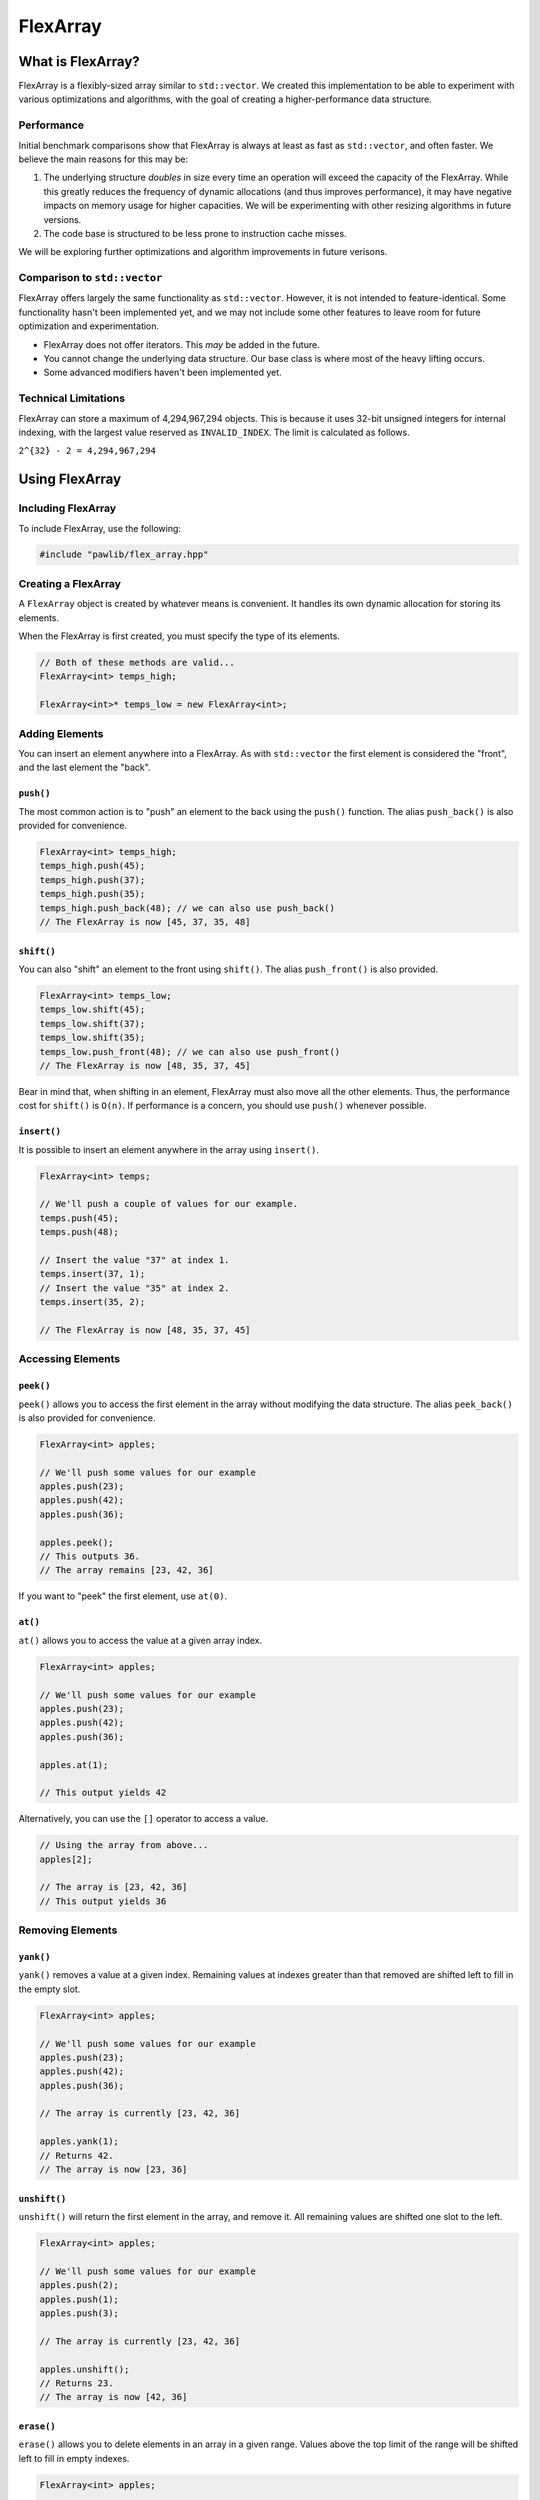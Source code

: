 FlexArray
###################################

What is FlexArray?
===================================

FlexArray is a flexibly-sized array similar to ``std::vector``. We created this
implementation to be able to experiment with various optimizations and
algorithms, with the goal of creating a higher-performance data structure.

Performance
------------------------------------

Initial benchmark comparisons show that FlexArray is always at least as fast
as ``std::vector``, and often faster. We believe the main reasons for this
may be:

(1) The underlying structure *doubles* in size every time an operation will
    exceed the capacity of the FlexArray. While this greatly reduces the
    frequency of dynamic allocations (and thus improves performance), it may
    have negative impacts on memory usage for higher capacities. We will be
    experimenting with other resizing algorithms in future versions.

(2) The code base is structured to be less prone to instruction cache misses.

We will be exploring further optimizations and algorithm improvements in future
verisons.

Comparison to ``std::vector``
-------------------------------------

FlexArray offers largely the same functionality as ``std::vector``. However,
it is not intended to feature-identical. Some functionality hasn't been
implemented yet, and we may not include some other features to leave room
for future optimization and experimentation.

* FlexArray does not offer iterators. This *may* be added in the future.
* You cannot change the underlying data structure. Our base class is where
  most of the heavy lifting occurs.
* Some advanced modifiers haven't been implemented yet.

Technical Limitations
--------------------------------------

FlexArray can store a maximum of 4,294,967,294 objects. This is because it uses
32-bit unsigned integers for internal indexing, with the largest value
reserved as  ``INVALID_INDEX``. The limit is calculated as follows.

``2^{32} - 2 = 4,294,967,294``

Using FlexArray
=========================================

Including FlexArray
---------------------------------------

To include FlexArray, use the following:

..  code-block:: c++

    #include "pawlib/flex_array.hpp"

Creating a FlexArray
------------------------------------------

A ``FlexArray`` object is created by whatever means is convenient. It handles
its own dynamic allocation for storing its elements.

When the FlexArray is first created, you must specify the type of its elements.

..  code-block:: c++

    // Both of these methods are valid...
    FlexArray<int> temps_high;

    FlexArray<int>* temps_low = new FlexArray<int>;

Adding Elements
------------------------------------------

You can insert an element anywhere into a FlexArray. As with ``std::vector``
the first element is considered the "front", and the last element the "back".

``push()``
^^^^^^^^^^^^^^^^^^^^^^^^^^^^^^^^^^^^^^^^^^

The most common action is to "push" an element to the back using the ``push()``
function. The alias ``push_back()`` is also provided for convenience.

..  code-block:: c++

    FlexArray<int> temps_high;
    temps_high.push(45);
    temps_high.push(37);
    temps_high.push(35);
    temps_high.push_back(48); // we can also use push_back()
    // The FlexArray is now [45, 37, 35, 48]

``shift()``
^^^^^^^^^^^^^^^^^^^^^^^^^^^^^^^^^^^^^^^^^^

You can also "shift" an element to the front using ``shift()``. The alias
``push_front()`` is also provided.

..  code-block:: c++

    FlexArray<int> temps_low;
    temps_low.shift(45);
    temps_low.shift(37);
    temps_low.shift(35);
    temps_low.push_front(48); // we can also use push_front()
    // The FlexArray is now [48, 35, 37, 45]

Bear in mind that, when shifting in an element, FlexArray must also move
all the other elements. Thus, the performance cost for ``shift()`` is ``O(n)``.
If performance is a concern, you should use ``push()`` whenever possible.

``insert()``
^^^^^^^^^^^^^^^^^^^^^^^^^^^^^^^^^^^^^^^^^^

It is possible to insert an element anywhere in the array using ``insert()``.

..  code-block:: c++

    FlexArray<int> temps;

    // We'll push a couple of values for our example.
    temps.push(45);
    temps.push(48);

    // Insert the value "37" at index 1.
    temps.insert(37, 1);
    // Insert the value "35" at index 2.
    temps.insert(35, 2);

    // The FlexArray is now [48, 35, 37, 45]

Accessing Elements
-------------------------------------------

``peek()``
^^^^^^^^^^^^^^^^^^^^^^^^^^^^^^^^^^^^^^^^^^^

``peek()`` allows you to access the first element in the array without modifying the
data structure. The alias ``peek_back()`` is also provided for convenience.

..  code-block:: c++

    FlexArray<int> apples;

    // We'll push some values for our example
    apples.push(23);
    apples.push(42);
    apples.push(36);

    apples.peek();
    // This outputs 36.
    // The array remains [23, 42, 36]

If you want to "peek" the first element, use ``at(0)``.

``at()``
^^^^^^^^^^^^^^^^^^^^^^^^^^^^^^^^^^^^^^^^^^^

``at()`` allows you to access the value at a given array index.

..  code-block:: c++

    FlexArray<int> apples;

    // We'll push some values for our example
    apples.push(23);
    apples.push(42);
    apples.push(36);

    apples.at(1);

    // This output yields 42

Alternatively, you can use the ``[]`` operator to access a value.

..  code-block:: c++

    // Using the array from above...
    apples[2];

    // The array is [23, 42, 36]
    // This output yields 36

Removing Elements
-------------------------------------------

``yank()``
^^^^^^^^^^^^^^^^^^^^^^^^^^^^^^^^^^^^^^^^^^^

``yank()`` removes a value at a given index. Remaining values at indexes greater than
that removed are shifted left to fill in the empty slot.

..  code-block:: c++

    FlexArray<int> apples;

    // We'll push some values for our example
    apples.push(23);
    apples.push(42);
    apples.push(36);

    // The array is currently [23, 42, 36]

    apples.yank(1);
    // Returns 42.
    // The array is now [23, 36]

``unshift()``
^^^^^^^^^^^^^^^^^^^^^^^^^^^^^^^^^^^^^^^^^^
``unshift()`` will return the first element in the array, and remove it. All remaining
values are shifted one slot to the left.

..  code-block:: c++

    FlexArray<int> apples;

    // We'll push some values for our example
    apples.push(2);
    apples.push(1);
    apples.push(3);

    // The array is currently [23, 42, 36]

    apples.unshift();
    // Returns 23.
    // The array is now [42, 36]

``erase()``
^^^^^^^^^^^^^^^^^^^^^^^^^^^^^^^^^^^^^^^^^^

``erase()`` allows you to delete elements in an array in a given range. Values above
the top limit of the range will be shifted left to fill in empty indexes.

..  code-block:: c++

    FlexArray<int> apples;

    // We'll push some values for our example
    apples.push(23);
    apples.push(42);
    apples.push(36);

    // The array is currently [23, 42, 36]

    apples.erase(0,1);
    // The first number in the fuction call is the lower bound
    // The second number is the upper bound.
    // The array is now simply [36]

``pop()``
^^^^^^^^^^^^^^^^^^^^^^^^^^^^^^^^^^^^^^^^^^

``pop()`` returns the last value in an array, and then removes it from the data set.
The alias ``pop_back()`` is also provided.

..  code-block:: c++

    FlexArray<int> apples;

    // We'll push some values for our example
    apples.push(23);
    apples.push(42);
    apples.push(36);

    // The array is currently [23, 42, 36]

    apples.pop(0,1);
    // Returns 3. The array is now [23, 42]

Other Functions
-----------------------------

``empty()``
^^^^^^^^^^^^^^^^^^^^^^^^^^^^^^^^^^^^^^^^^^^

``empty()`` is a boolean that returns true if the array is empty, and false if it
contains values.

..  code-block:: c++

    FlexArray<int> apples;

    apples.empty();
    // The function will return true

    // We'll push some values for our example
    apples.push(23);
    apples.push(42);
    apples.push(36);

    apples.empty();
    // The function will return false

``getSize()``
^^^^^^^^^^^^^^^^^^^^^^^^^^^^^^^^^^^^^^^^^^

``getSize()`` allows you to check how many elements are currently in an array.

..  code-block:: c++

    FlexArray<int> apples;

    // We'll push some values for our example
    apples.push(23);
    apples.push(42);
    apples.push(36);

    apples.getsize();
    // The function will return 3
